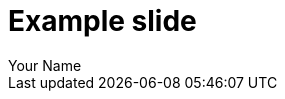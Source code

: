 = Example slide
:author: Your Name
// put it in `slides/`
:customcss: slide.css
:revealjs_width: 1280
:revealjs_height: 720
:revealjs_transition: slide
:revealjs_transitionSpeed: fast

